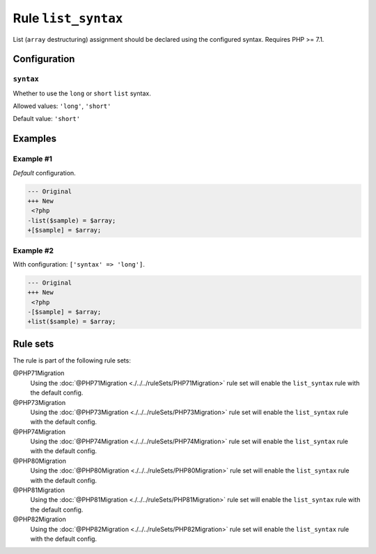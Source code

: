 ====================
Rule ``list_syntax``
====================

List (``array`` destructuring) assignment should be declared using the
configured syntax. Requires PHP >= 7.1.

Configuration
-------------

``syntax``
~~~~~~~~~~

Whether to use the ``long`` or ``short`` ``list`` syntax.

Allowed values: ``'long'``, ``'short'``

Default value: ``'short'``

Examples
--------

Example #1
~~~~~~~~~~

*Default* configuration.

.. code-block:: diff

   --- Original
   +++ New
    <?php
   -list($sample) = $array;
   +[$sample] = $array;

Example #2
~~~~~~~~~~

With configuration: ``['syntax' => 'long']``.

.. code-block:: diff

   --- Original
   +++ New
    <?php
   -[$sample] = $array;
   +list($sample) = $array;

Rule sets
---------

The rule is part of the following rule sets:

@PHP71Migration
  Using the :doc:`@PHP71Migration <./../../ruleSets/PHP71Migration>` rule set will enable the ``list_syntax`` rule with the default config.

@PHP73Migration
  Using the :doc:`@PHP73Migration <./../../ruleSets/PHP73Migration>` rule set will enable the ``list_syntax`` rule with the default config.

@PHP74Migration
  Using the :doc:`@PHP74Migration <./../../ruleSets/PHP74Migration>` rule set will enable the ``list_syntax`` rule with the default config.

@PHP80Migration
  Using the :doc:`@PHP80Migration <./../../ruleSets/PHP80Migration>` rule set will enable the ``list_syntax`` rule with the default config.

@PHP81Migration
  Using the :doc:`@PHP81Migration <./../../ruleSets/PHP81Migration>` rule set will enable the ``list_syntax`` rule with the default config.

@PHP82Migration
  Using the :doc:`@PHP82Migration <./../../ruleSets/PHP82Migration>` rule set will enable the ``list_syntax`` rule with the default config.
